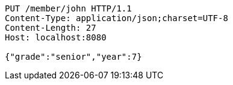 [source,http,options="nowrap"]
----
PUT /member/john HTTP/1.1
Content-Type: application/json;charset=UTF-8
Content-Length: 27
Host: localhost:8080

{"grade":"senior","year":7}
----
